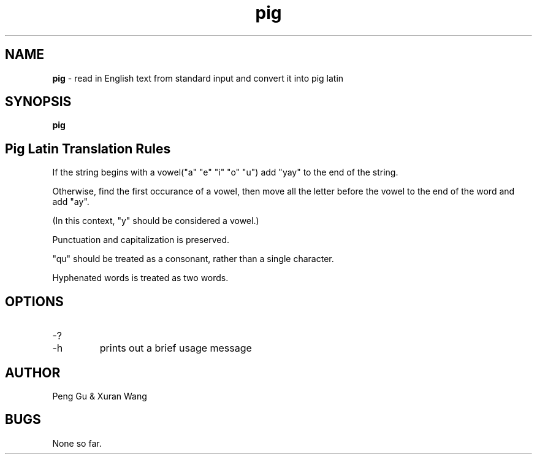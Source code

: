 .\" man page for pig.c
.\" Peng Gu & Xuran Wang - 10/23/2018

.TH pig 1 "10/23/2018" "CSCI 241" "Oberlin College"

.SH NAME
.B pig
\- read in English text from standard input and convert it into pig latin

.SH SYNOPSIS
.B pig

.SH Pig Latin Translation Rules
If the string begins with a vowel("a" "e" "i" "o" "u") add "yay" to the end of the string.
.P
Otherwise, find the first occurance of a vowel, then move all the letter before the vowel to the end of the word and add "ay". 
.P
(In this context, "y" should be considered a vowel.)
.P
Punctuation and capitalization is preserved.
.P
"qu" should be treated as a consonant, rather than a single character.
.P
Hyphenated words is treated as two words.

.SH OPTIONS
.IP "-?"
.IP "-h"
prints out a brief usage message

.SH AUTHOR
Peng Gu & Xuran Wang

.SH BUGS
None so far.
